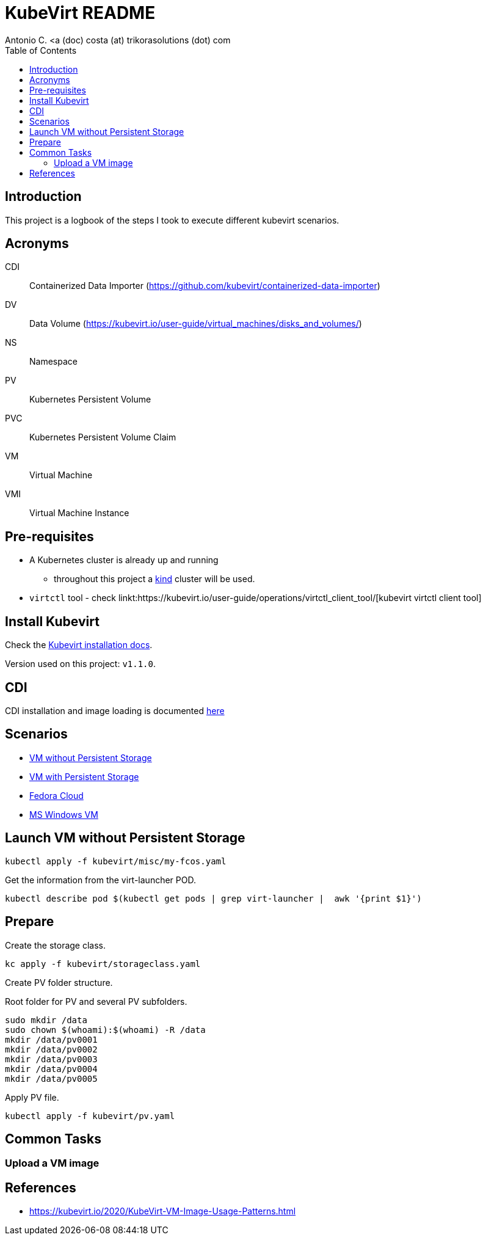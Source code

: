 = KubeVirt README
Antonio C. <a (doc) costa (at) trikorasolutions (dot) com
:icons: font
:toclevels: 3
:toc: left
:description: KubeVirt: READNE

== Introduction

This project is a logbook of the steps I took to execute different kubevirt 
 scenarios.

== Acronyms

CDI:: Containerized Data Importer (https://github.com/kubevirt/containerized-data-importer)
DV:: Data Volume (https://kubevirt.io/user-guide/virtual_machines/disks_and_volumes/)
NS:: Namespace
PV:: Kubernetes Persistent Volume
PVC:: Kubernetes Persistent Volume Claim
VM:: Virtual Machine
VMI:: Virtual Machine Instance

== Pre-requisites

* A Kubernetes cluster is already up and running 
** throughout this project a link:https://kind.sigs.k8s.io/[kind] cluster will be used.
* `virtctl` tool - check linkt:https://kubevirt.io/user-guide/operations/virtctl_client_tool/[kubevirt virtctl client tool]

== Install Kubevirt

Check the link:https://kubevirt.io/user-guide/operations/installation/[Kubevirt installation docs].

Version used on this project: `v1.1.0`.


== CDI

CDI installation and image loading is documented link:docs/cdi[here]

== Scenarios

* link:./docs/no-persistence/README.adoc[VM without Persistent Storage]
* link:./docs/persistence/README.adoc[VM with Persistent Storage]
* link:./docs/fedora/README.adoc[Fedora Cloud]
* link:./docs/windows/README.adoc[MS Windows VM]

== Launch VM without Persistent Storage

[source,bash]
----
kubectl apply -f kubevirt/misc/my-fcos.yaml 
----

Get the information from the virt-launcher POD.

[source,bash]
----
kubectl describe pod $(kubectl get pods | grep virt-launcher |  awk '{print $1}')
----

== Prepare

[.lead]
Create the storage class.

[source,bash]
----
kc apply -f kubevirt/storageclass.yaml
----

[.lead]
Create PV folder structure.

Root folder for PV and several PV subfolders.

[source,bash]
----
sudo mkdir /data
sudo chown $(whoami):$(whoami) -R /data
mkdir /data/pv0001
mkdir /data/pv0002
mkdir /data/pv0003
mkdir /data/pv0004
mkdir /data/pv0005
----

Apply PV file.

[source,bash]
----
kubectl apply -f kubevirt/pv.yaml
----

== Common Tasks

=== Upload a VM image


== References

* https://kubevirt.io/2020/KubeVirt-VM-Image-Usage-Patterns.html
